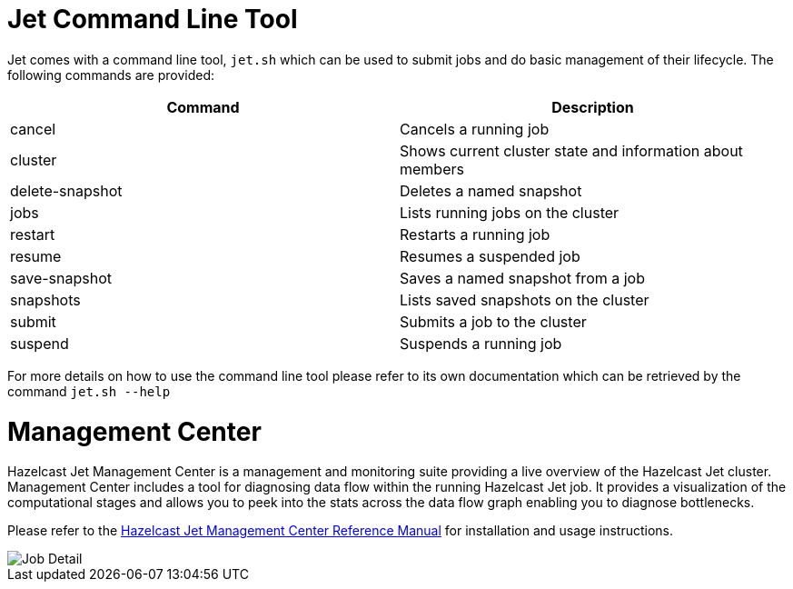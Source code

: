 [[command-line]]
= Jet Command Line Tool

Jet comes with a command line tool, `jet.sh` which can be used to submit jobs
and do basic management of their lifecycle. The following commands are provided:

[%header]
|===
|Command|Description
|cancel|Cancels a running job
|cluster|Shows current cluster state and information about members
|delete-snapshot|Deletes a named snapshot
|jobs|Lists running jobs on the cluster
|restart|Restarts a running job
|resume|Resumes a suspended job
|save-snapshot|Saves a named snapshot from a job
|snapshots|Lists saved snapshots on the cluster
|submit|Submits a job to the cluster
|suspend|Suspends a running job
|===

For more details on how to use the command line tool please refer to its own
documentation which can be retrieved by the command `jet.sh --help`

[[management-center]]
= Management Center

Hazelcast Jet Management Center is a management and monitoring suite providing
a live overview of the Hazelcast Jet cluster.
Management Center includes a tool for diagnosing data flow within the
running Hazelcast Jet job. It provides a visualization of the computational
stages and allows you to peek into the stats across the data flow graph
enabling you to diagnose bottlenecks.

Please refer to the https://docs.hazelcast.org/docs/jet-management-center/latest/manual/[Hazelcast Jet Management Center Reference Manual] for installation and usage instructions.

image::management-center-job-detail.png[Job Detail,align="center"]
